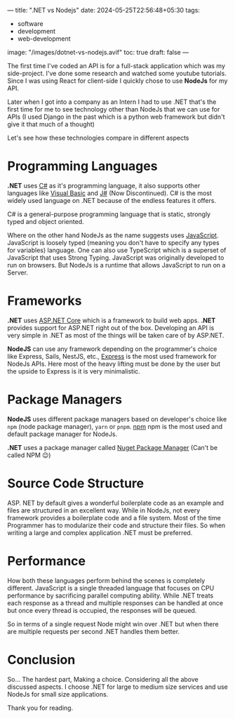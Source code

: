 ---
title: ".NET vs Nodejs"
date: 2024-05-25T22:56:48+05:30
tags:
  - software
  - development
  - web-development
image: "/images/dotnet-vs-nodejs.avif"
toc: true
draft: false
---

The first time I've coded an API is for a full-stack application which was my side-project. I've done some research and watched some youtube tutorials.
Since I was using React for client-side I quickly chose to use *NodeJs* for my API.

Later when I got into a company as an Intern I had to use .NET that's the first time for me to see technology other than NodeJs that we can use
for APIs (I used Django in the past which is a python web framework but didn't give it that much of a thought)

Let's see how these technologies compare in different aspects

* Programming Languages

*.NET* uses [[https://docs.microsoft.com/en-us/dotnet/csharp/][C#]] as it's programming language, it also supports other languages like [[https://docs.microsoft.com/en-us/dotnet/visual-basic/][Visual Basic]] and [[https://en.wikipedia.org/wiki/Visual_J%2B%2B][J#]] (Now Discontinued). C# is the most widely used
language on .NET because of the endless features it offers.

C# is a general-purpose programming language that is static, strongly typed and object oriented.

Where on the other hand NodeJs as the name suggests uses [[https://www.javascript.com/][JavaScript]]. JavaScript is loosely typed (meaning you don't have to specify any types for variables)
language. One can also use TypeScript which is a superset of JavaScript that uses Strong Typing. JavaScript was originally developed to run on browsers.
But NodeJs is a runtime that allows JavaScript to run on a Server.

* Frameworks

*.NET* uses [[https://dotnet.microsoft.com/en-us/apps/aspnet][ASP.NET Core]] which is a framework to build web apps. *.NET* provides support for ASP.NET right out of the box. Developing an API is very
simple in .NET as most of the things will be taken care of by ASP.NET.

*NodeJS* can use any framework depending on the programmer's choice like Express, Sails, NestJS, etc., [[https://expressjs.com/][Express]] is the most used framework for NodeJs
APIs. Here most of the heavy lifting must be done by the user but the upside to Express is it is very minimalistic.

* Package Managers

*NodeJS* uses different package managers based on developer's choice like =npm= (node package manager), =yarn= or =pnpm=. [[https://www.npmjs.com/][npm]] npm is the most used
and default package manager for NodeJs.

*.NET* uses a package manager called [[https://www.nuget.org/][Nuget Package Manager]] (Can't be called NPM 😉)

* Source Code Structure

ASP. NET by default gives a wonderful boilerplate code as an example and files are structured in an excellent way. While in NodeJs, not every
framework provides a boilerplate code and a file system. Most of the time Programmer has to modularize their code and structure their files.
So when writing a large and complex application .NET must be preferred.

* Performance

How both these languages perform behind the scenes is completely different. JavaScript is a single threaded language that focuses on CPU
performance by sacrificing parallel computing ability. While .NET treats each response as a thread and multiple responses can be handled at once
but once every thread is occupied, the responses will be queued.

So in terms of a single request Node might win over .NET but when there are multiple requests per second .NET handles them better.

* Conclusion

So... The hardest part, Making a choice. Considering all the above discussed aspects. I choose .NET for large to medium size services and use NodeJs
for small size applications.

Thank you for reading.
